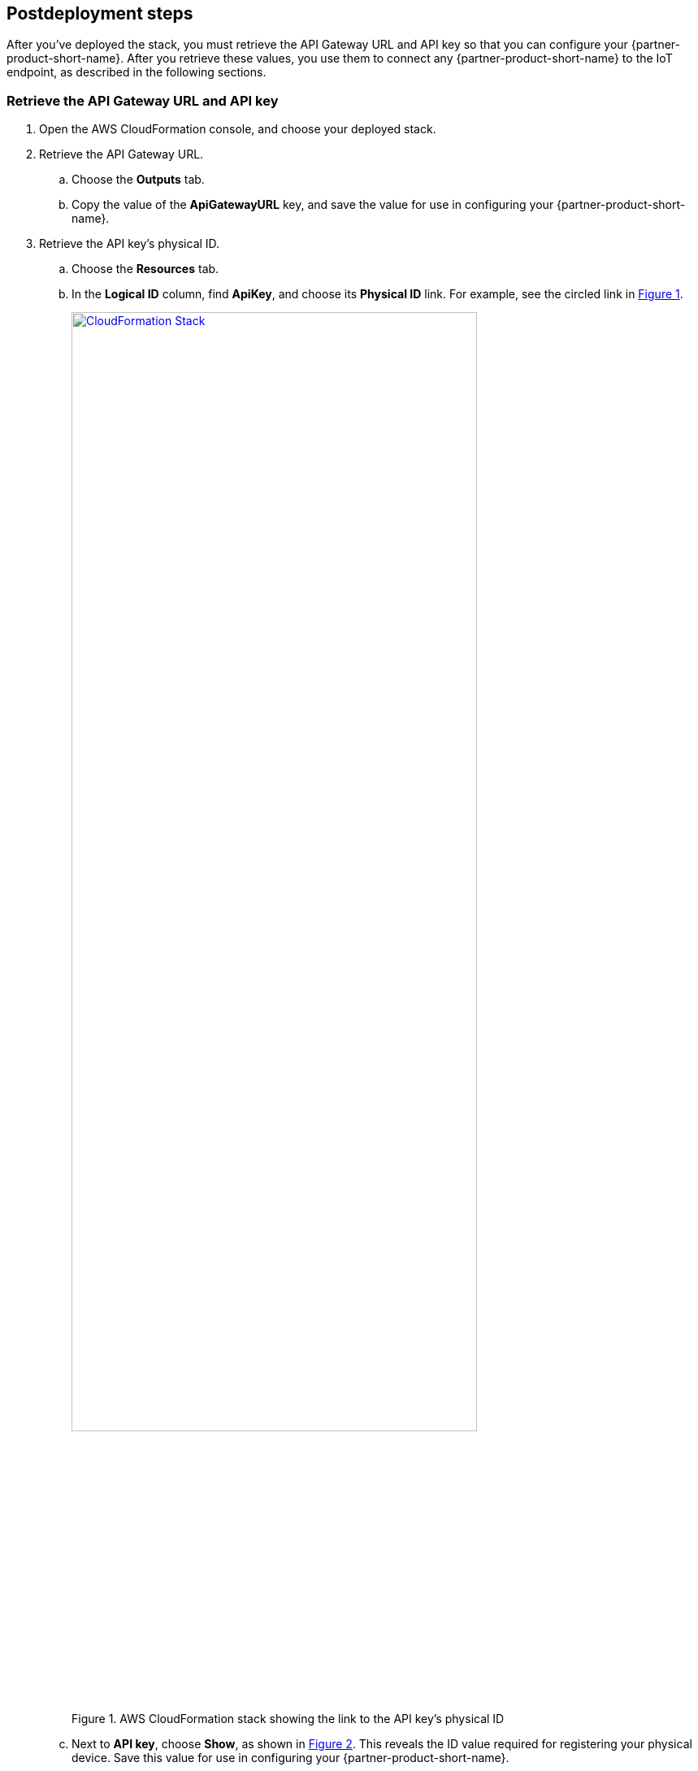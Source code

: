 :xrefstyle: short
== Postdeployment steps

After you've deployed the stack, you must retrieve the API Gateway URL and API key so that you can configure your {partner-product-short-name}. After you retrieve these values, you use them to connect any {partner-product-short-name} to the IoT endpoint, as described in the following sections.

=== Retrieve the API Gateway URL and API key

. Open the AWS CloudFormation console, and choose your deployed stack. 
. Retrieve the API Gateway URL.
.. Choose the *Outputs* tab.
.. Copy the value of the *ApiGatewayURL* key, and save the value for use in configuring your {partner-product-short-name}.
. Retrieve the API key's physical ID.
.. Choose the *Resources* tab.
.. In the *Logical ID* column, find *ApiKey*, and choose its *Physical ID* link. For example, see the circled link in <<api-key-id>>.
+
[#api-key-id]
.AWS CloudFormation stack showing the link to the API key's physical ID
[link=images/cloudformation-stack.png]
image::../images/cloudformation-stack.png[CloudFormation Stack, 80%]
+
.. Next to *API key*, choose *Show*, as shown in <<api-key>>. This reveals the ID value required for registering your physical device. Save this value for use in configuring your {partner-product-short-name}.
+
[#api-key]
.API Gateway, API key
[link=images/cloudformation-apikey.png]
image::../images/cloudformation-apikey.png[CloudFormation API key, 60%]

=== Configure the {partner-product-short-name} with your new IoT endpoint

To configure your {partner-product-short-name}, you need the Python script that's maintained and hosted by ConnectSense in their GitHub repository. 

. Download the https://github.com/connectsense/quickstart-devkit-device-connection[ConnectSense Device Connection repository^], and retrieve the script. 
. Follow the configuration steps in the repository. You need the API Gateway URL and the API key that you retrieved earlier. (See link:#_retrieve_the_api_gateway_url_and_api_key[Retrieve the API Gateway URL and API key], previously in this guide.)

=== Create an Amazon QuickSight dashboard

You can use Amazon QuickSight to create a dashboard to visualize the metrics from the connected {partner-product-short-name}. Follow these steps to set up a dashboard for visualizing the watts used by the connected {partner-product-short-name} over time.

.    	From the AWS Management Console, open the QuickSight console.
.    	Choose *New Analysis*, *New Dataset*, *AWS IoT Analytics*.
.    	Choose the AWS IoT Analytics dataset that was created by your stack named `ConnectSenseQuickstartDataset`.
.    	Choose *Create data source*, *Visualize*.
.    	In the *Visual types* panel, choose *Line Chart*.
.    	Choose *Field wells* at the top to expand the panel of field wells, as shown in <<field-wells>>.
+
[#field-wells]
.Field wells
[link=images/quicksight-field-wells-activation.png]
image::../images/quicksight-field-wells-activation.png[QuickSight Field Wells Activation, 80%]

[start=7]
. From the *Fields list*, drag the *datetime* label into the *X axis* field well. Choose the down arrow next to `datetime (MINUTE)`, and for aggregate, choose *minute*.
. From the *Fields list*, drag the *watts* label into the *Value* field well. Choose the down arrow next to `watts (Median)`, and for aggregate, choose *average*.
.	From the *Fields list*, drag the *thing_name* label into the *Color* field well.
+
Your field wells now look something like <<field-wells-units>>.
+
[#field-wells-units]
.Field wells with units
[link=images/quicksight-field-wells.png]
image::../images/quicksight-field-wells.png[QuickSight field wells, 80%]
+
You now see the watts plotted something like <<quicksight-data-viz>>:
+
[#quicksight-data-viz]
.QuickSight data visualization
[link=images/quicksight-data-visualization.png]
image::../images/quicksight-data-visualization.png[QuickSight data visualization]

NOTE: To grant QuickSight access to AWS IoT Analytics, see https://docs.aws.amazon.com/iotanalytics/latest/userguide/data-visualization.html#visualization-quicksight[Visualizing AWS IoT Analytics data with Amazon QuickSight^].